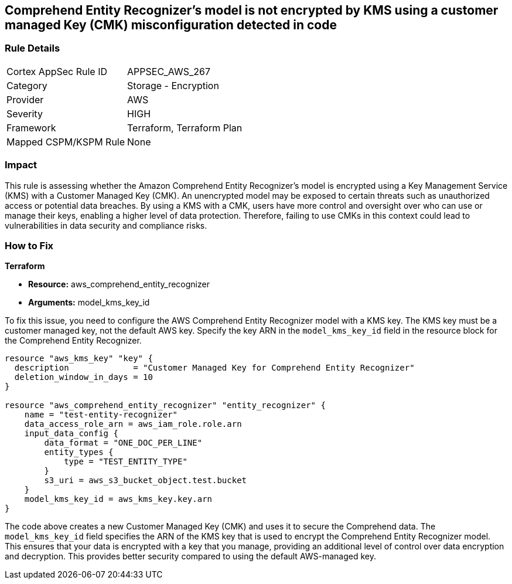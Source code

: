 
== Comprehend Entity Recognizer's model is not encrypted by KMS using a customer managed Key (CMK) misconfiguration detected in code

=== Rule Details

[cols="1,2"]
|===
|Cortex AppSec Rule ID |APPSEC_AWS_267
|Category |Storage - Encryption
|Provider |AWS
|Severity |HIGH
|Framework |Terraform, Terraform Plan
|Mapped CSPM/KSPM Rule |None
|===


=== Impact
This rule is assessing whether the Amazon Comprehend Entity Recognizer's model is encrypted using a Key Management Service (KMS) with a Customer Managed Key (CMK). An unencrypted model may be exposed to certain threats such as unauthorized access or potential data breaches. By using a KMS with a CMK, users have more control and oversight over who can use or manage their keys, enabling a higher level of data protection. Therefore, failing to use CMKs in this context could lead to vulnerabilities in data security and compliance risks.

=== How to Fix

*Terraform*

* *Resource:* aws_comprehend_entity_recognizer
* *Arguments:* model_kms_key_id

To fix this issue, you need to configure the AWS Comprehend Entity Recognizer model with a KMS key. The KMS key must be a customer managed key, not the default AWS key. Specify the key ARN in the `model_kms_key_id` field in the resource block for the Comprehend Entity Recognizer.

[source,go]
----
resource "aws_kms_key" "key" {
  description             = "Customer Managed Key for Comprehend Entity Recognizer"
  deletion_window_in_days = 10
}

resource "aws_comprehend_entity_recognizer" "entity_recognizer" {
    name = "test-entity-recognizer"
    data_access_role_arn = aws_iam_role.role.arn
    input_data_config {
        data_format = "ONE_DOC_PER_LINE"
        entity_types {
            type = "TEST_ENTITY_TYPE"
        }
        s3_uri = aws_s3_bucket_object.test.bucket
    }
    model_kms_key_id = aws_kms_key.key.arn
}
----
The code above creates a new Customer Managed Key (CMK) and uses it to secure the Comprehend data. The `model_kms_key_id` field specifies the ARN of the KMS key that is used to encrypt the Comprehend Entity Recognizer model. This ensures that your data is encrypted with a key that you manage, providing an additional level of control over data encryption and decryption. This provides better security compared to using the default AWS-managed key.

